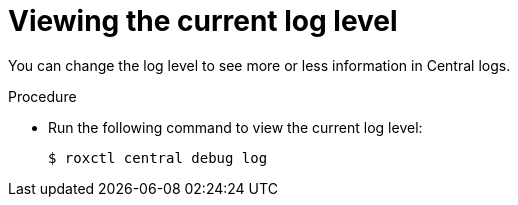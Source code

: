 // Module included in the following assemblies:
//
// * cli/debugging-issues.adoc
:_content-type: PROCEDURE
[id="viewing-the-current-log-level_{context}"]
= Viewing the current log level

You can change the log level to see more or less information in Central logs.

.Procedure

* Run the following command to view the current log level:
+
[source,terminal,subs="+quotes"]
----
$ roxctl central debug log
----